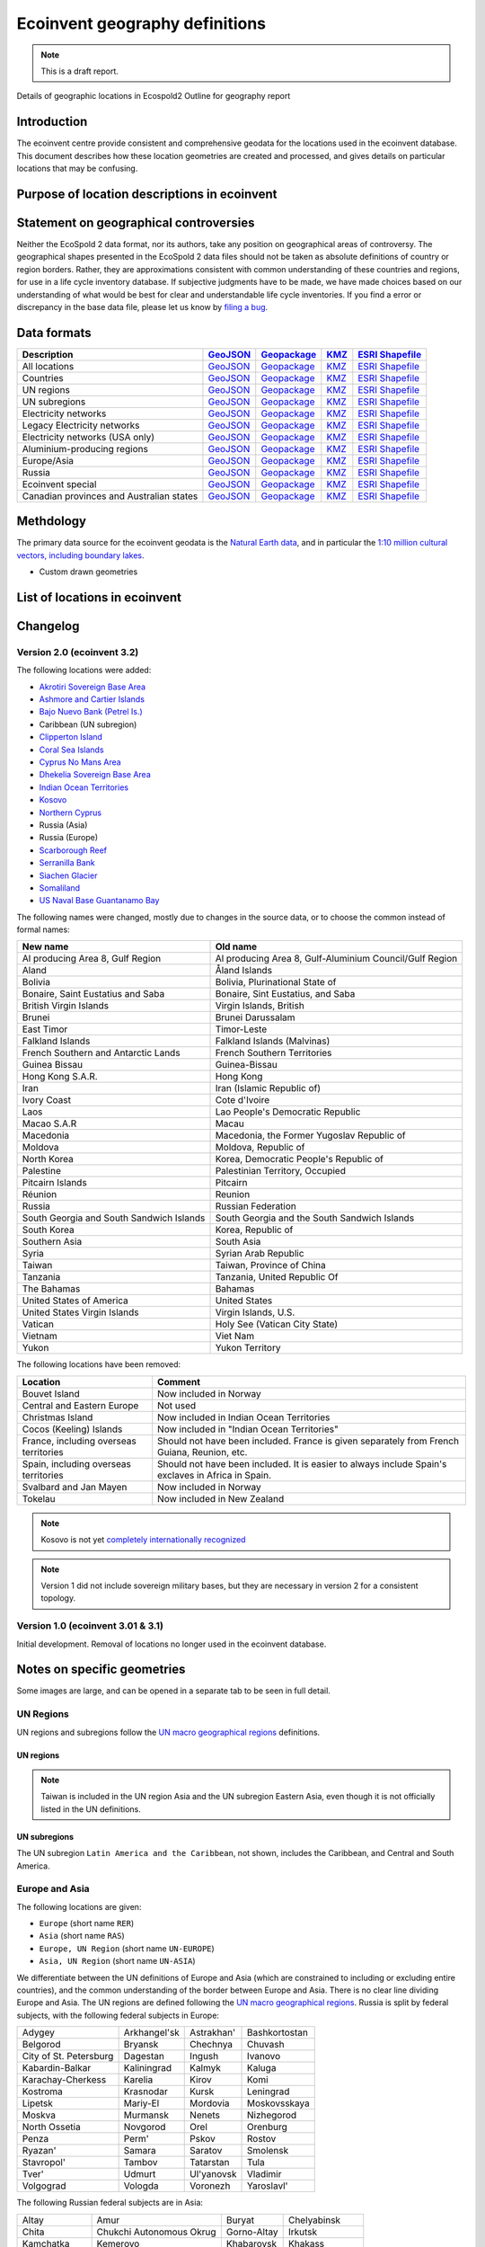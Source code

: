 Ecoinvent geography definitions
===============================

.. note:: This is a draft report.

Details of geographic locations in Ecospold2
Outline for geography report

Introduction
------------

The ecoinvent centre provide consistent and comprehensive geodata for the locations used in the ecoinvent database. This document describes how these location geometries are created and processed, and gives details on particular locations that may be confusing.

Purpose of location descriptions in ecoinvent
---------------------------------------------

Statement on geographical controversies
---------------------------------------

Neither the EcoSpold 2 data format, nor its authors, take any position on geographical areas of controversy. The geographical shapes presented in the EcoSpold 2 data files should not be taken as absolute definitions of country or region borders. Rather, they are approximations consistent with common understanding of these countries and regions, for use in a life cycle inventory database. If subjective judgments have to be made, we have made choices based on our understanding of what would be best for clear and understandable life cycle inventories. If you find a error or discrepancy in the base data file, please let us know by `filing a bug <https://bitbucket.org/cmutel/constructive-geometries/issues/new>`_.

Data formats
------------

+------------------------------------------+---------------------------------------------------------------------------------------+-----------------------------------------------------------------------------------+---------------------------------------------------------------------------+--------------------------------------------------------------------------------------------+
| Description                              | `GeoJSON <http://geojson.org/>`__                                                     | `Geopackage <http://www.geopackage.org/>`__                                       | `KMZ <http://en.wikipedia.org/wiki/Keyhole_Markup_Language>`__            | `ESRI Shapefile <http://en.wikipedia.org/wiki/Shapefile>`__                                |
+==========================================+=======================================================================================+===================================================================================+===========================================================================+============================================================================================+
| All locations                            | `GeoJSON <http://geography.ecoinvent.org/report/files/all.geojson.bz2>`__             | `Geopackage <http://geography.ecoinvent.org/report/files/all.gpkg>`__             | `KMZ <http://geography.ecoinvent.org/report/files/all.kmz>`__             | `ESRI Shapefile <http://geography.ecoinvent.org/report/files/all.zip>`__                   |
+------------------------------------------+---------------------------------------------------------------------------------------+-----------------------------------------------------------------------------------+---------------------------------------------------------------------------+--------------------------------------------------------------------------------------------+
| Countries                                | `GeoJSON <http://geography.ecoinvent.org/report/files/countries.geojson.bz2>`__       | `Geopackage <http://geography.ecoinvent.org/report/files/countries.gpkg>`__       | `KMZ <http://geography.ecoinvent.org/report/files/countries.kmz>`__       | `ESRI Shapefile <http://geography.ecoinvent.org/report/files/countries.zip>`__             |
+------------------------------------------+---------------------------------------------------------------------------------------+-----------------------------------------------------------------------------------+---------------------------------------------------------------------------+--------------------------------------------------------------------------------------------+
| UN regions                               | `GeoJSON <http://geography.ecoinvent.org/report/files/un-regions.geojson.bz2>`__      | `Geopackage <http://geography.ecoinvent.org/report/files/un-regions.gpkg>`__      | `KMZ <http://geography.ecoinvent.org/report/files/un-regions.kmz>`__      | `ESRI Shapefile <http://geography.ecoinvent.org/report/files/un-subregions.geojson.bz2>`__ |
+------------------------------------------+---------------------------------------------------------------------------------------+-----------------------------------------------------------------------------------+---------------------------------------------------------------------------+--------------------------------------------------------------------------------------------+
| UN subregions                            | `GeoJSON <http://geography.ecoinvent.org/report/files/un-subregions.gpkg>`__          | `Geopackage <http://geography.ecoinvent.org/report/files/un-subregions.kmz>`__    | `KMZ <http://geography.ecoinvent.org/report/files/un_regions.zip>`__      | `ESRI Shapefile <http://geography.ecoinvent.org/report/files/un_subregions.zip>`__         |
+------------------------------------------+---------------------------------------------------------------------------------------+-----------------------------------------------------------------------------------+---------------------------------------------------------------------------+--------------------------------------------------------------------------------------------+
| Electricity networks                     | `GeoJSON <http://geography.ecoinvent.org/report/files/electricity.geojson.bz2>`__     | `Geopackage <http://geography.ecoinvent.org/report/files/electricity.gpkg>`__     | `KMZ <http://geography.ecoinvent.org/report/files/electricity.kmz>`__     | `ESRI Shapefile <http://geography.ecoinvent.org/report/files/electricity.zip>`__           |
+------------------------------------------+---------------------------------------------------------------------------------------+-----------------------------------------------------------------------------------+---------------------------------------------------------------------------+--------------------------------------------------------------------------------------------+
| Legacy Electricity networks              | `GeoJSON <http://geography.ecoinvent.org/report/files/legacy.geojson.bz2>`__          | `Geopackage <http://geography.ecoinvent.org/report/files/legacy.gpkg>`__          | `KMZ <http://geography.ecoinvent.org/report/files/legacy.kmz>`__          | `ESRI Shapefile <http://geography.ecoinvent.org/report/files/legacy.zip>`__                |
+------------------------------------------+---------------------------------------------------------------------------------------+-----------------------------------------------------------------------------------+---------------------------------------------------------------------------+--------------------------------------------------------------------------------------------+
| Electricity networks (USA only)          | `GeoJSON <http://geography.ecoinvent.org/report/files/usa-electricity.geojson.bz2>`__ | `Geopackage <http://geography.ecoinvent.org/report/files/usa-electricity.gpkg>`__ | `KMZ <http://geography.ecoinvent.org/report/files/usa-electricity.kmz>`__ | `ESRI Shapefile <http://geography.ecoinvent.org/report/files/usa_electricity.zip>`__       |
+------------------------------------------+---------------------------------------------------------------------------------------+-----------------------------------------------------------------------------------+---------------------------------------------------------------------------+--------------------------------------------------------------------------------------------+
| Aluminium-producing regions              | `GeoJSON <http://geography.ecoinvent.org/report/files/aluminium.geojson.bz2>`__       | `Geopackage <http://geography.ecoinvent.org/report/files/aluminium.gpkg>`__       | `KMZ <http://geography.ecoinvent.org/report/files/aluminium.kmz>`__       | `ESRI Shapefile <http://geography.ecoinvent.org/report/files/aluminium.zip>`__             |
+------------------------------------------+---------------------------------------------------------------------------------------+-----------------------------------------------------------------------------------+---------------------------------------------------------------------------+--------------------------------------------------------------------------------------------+
| Europe/Asia                              | `GeoJSON <http://geography.ecoinvent.org/report/files/only-europe.geojson.bz2>`__     | `Geopackage <http://geography.ecoinvent.org/report/files/only-europe.gpkg>`__     | `KMZ <http://geography.ecoinvent.org/report/files/only-europe.kmz>`__     | `ESRI Shapefile <http://geography.ecoinvent.org/report/files/only_europe.zip>`__           |
+------------------------------------------+---------------------------------------------------------------------------------------+-----------------------------------------------------------------------------------+---------------------------------------------------------------------------+--------------------------------------------------------------------------------------------+
| Russia                                   | `GeoJSON <http://geography.ecoinvent.org/report/files/russia.geojson.bz2>`__          | `Geopackage <http://geography.ecoinvent.org/report/files/russia.gpkg>`__          | `KMZ <http://geography.ecoinvent.org/report/files/russia.kmz>`__          | `ESRI Shapefile <http://geography.ecoinvent.org/report/files/russia.zip>`__                |
+------------------------------------------+---------------------------------------------------------------------------------------+-----------------------------------------------------------------------------------+---------------------------------------------------------------------------+--------------------------------------------------------------------------------------------+
| Ecoinvent special                        | `GeoJSON <http://geography.ecoinvent.org/report/files/special.geojson.bz2>`__         | `Geopackage <http://geography.ecoinvent.org/report/files/special.gpkg>`__         | `KMZ <http://geography.ecoinvent.org/report/files/special.kmz>`__         | `ESRI Shapefile <http://geography.ecoinvent.org/report/files/special.zip>`__               |
+------------------------------------------+---------------------------------------------------------------------------------------+-----------------------------------------------------------------------------------+---------------------------------------------------------------------------+--------------------------------------------------------------------------------------------+
| Canadian provinces and Australian states | `GeoJSON <http://geography.ecoinvent.org/report/files/states.geojson.bz2>`__          | `Geopackage <http://geography.ecoinvent.org/report/files/states.gpkg>`__          | `KMZ <http://geography.ecoinvent.org/report/files/states.kmz>`__          | `ESRI Shapefile <http://geography.ecoinvent.org/report/files/states.zip>`__                |
+------------------------------------------+---------------------------------------------------------------------------------------+-----------------------------------------------------------------------------------+---------------------------------------------------------------------------+--------------------------------------------------------------------------------------------+

Methdology
----------

The primary data source for the ecoinvent geodata is the `Natural Earth data <http://www.naturalearthdata.com/>`_, and in particular the `1:10 million cultural vectors, including boundary lakes <http://www.naturalearthdata.com/downloads/10m-cultural-vectors/>`_.

- Custom drawn geometries

List of locations in ecoinvent
------------------------------

Changelog
---------

Version 2.0 (ecoinvent 3.2)
+++++++++++++++++++++++++++

The following locations were added:

* `Akrotiri Sovereign Base Area <http://en.wikipedia.org/wiki/Akrotiri_and_Dhekelia>`__
* `Ashmore and Cartier Islands <http://en.wikipedia.org/wiki/Ashmore_and_Cartier_Islands>`__
* `Bajo Nuevo Bank (Petrel Is.) <http://en.wikipedia.org/wiki/Bajo_Nuevo_Bank>`__
* Caribbean (UN subregion)
* `Clipperton Island <http://en.wikipedia.org/wiki/Clipperton_Island>`__
* `Coral Sea Islands <http://en.wikipedia.org/wiki/Coral_Sea_Islands>`__
* `Cyprus No Mans Area <http://en.wikipedia.org/wiki/United_Nations_Buffer_Zone_in_Cyprus>`__
* `Dhekelia Sovereign Base Area <http://en.wikipedia.org/wiki/Akrotiri_and_Dhekelia>`__
* `Indian Ocean Territories <http://en.wikipedia.org/wiki/Australian_Indian_Ocean_Territories>`__
* `Kosovo <http://en.wikipedia.org/wiki/Kosovo>`__
* `Northern Cyprus <http://en.wikipedia.org/wiki/Northern_Cyprus>`__
* Russia (Asia)
* Russia (Europe)
* `Scarborough Reef <http://en.wikipedia.org/wiki/Scarborough_Shoal>`__
* `Serranilla Bank <http://en.wikipedia.org/wiki/Serranilla_Bank>`__
* `Siachen Glacier <http://en.wikipedia.org/wiki/Siachen_Glacier>`__
* `Somaliland <http://en.wikipedia.org/wiki/Somaliland>`__
* `US Naval Base Guantanamo Bay <http://en.wikipedia.org/wiki/Guantanamo_Bay_Naval_Base>`__

The following names were changed, mostly due to changes in the source data, or to choose the common instead of formal names:

+------------------------------------------+---------------------------------------------------------+
| New name                                 | Old name                                                |
+==========================================+=========================================================+
| Al producing Area 8, Gulf Region         | Al producing Area 8, Gulf-Aluminium Council/Gulf Region |
+------------------------------------------+---------------------------------------------------------+
| Aland                                    | Åland Islands                                           |
+------------------------------------------+---------------------------------------------------------+
| Bolivia                                  | Bolivia, Plurinational State of                         |
+------------------------------------------+---------------------------------------------------------+
| Bonaire, Saint Eustatius and Saba        | Bonaire, Sint Eustatius, and Saba                       |
+------------------------------------------+---------------------------------------------------------+
| British Virgin Islands                   | Virgin Islands, British                                 |
+------------------------------------------+---------------------------------------------------------+
| Brunei                                   | Brunei Darussalam                                       |
+------------------------------------------+---------------------------------------------------------+
| East Timor                               | Timor-Leste                                             |
+------------------------------------------+---------------------------------------------------------+
| Falkland Islands                         | Falkland Islands (Malvinas)                             |
+------------------------------------------+---------------------------------------------------------+
| French Southern and Antarctic Lands      | French Southern Territories                             |
+------------------------------------------+---------------------------------------------------------+
| Guinea Bissau                            | Guinea-Bissau                                           |
+------------------------------------------+---------------------------------------------------------+
| Hong Kong S.A.R.                         | Hong Kong                                               |
+------------------------------------------+---------------------------------------------------------+
| Iran                                     | Iran (Islamic Republic of)                              |
+------------------------------------------+---------------------------------------------------------+
| Ivory Coast                              | Cote d'Ivoire                                           |
+------------------------------------------+---------------------------------------------------------+
| Laos                                     | Lao People's Democratic Republic                        |
+------------------------------------------+---------------------------------------------------------+
| Macao S.A.R                              | Macau                                                   |
+------------------------------------------+---------------------------------------------------------+
| Macedonia                                | Macedonia, the Former Yugoslav Republic of              |
+------------------------------------------+---------------------------------------------------------+
| Moldova                                  | Moldova, Republic of                                    |
+------------------------------------------+---------------------------------------------------------+
| North Korea                              | Korea, Democratic People's Republic of                  |
+------------------------------------------+---------------------------------------------------------+
| Palestine                                | Palestinian Territory, Occupied                         |
+------------------------------------------+---------------------------------------------------------+
| Pitcairn Islands                         | Pitcairn                                                |
+------------------------------------------+---------------------------------------------------------+
| Réunion                                  | Reunion                                                 |
+------------------------------------------+---------------------------------------------------------+
| Russia                                   | Russian Federation                                      |
+------------------------------------------+---------------------------------------------------------+
| South Georgia and South Sandwich Islands | South Georgia and the South Sandwich Islands            |
+------------------------------------------+---------------------------------------------------------+
| South Korea                              | Korea, Republic of                                      |
+------------------------------------------+---------------------------------------------------------+
| Southern Asia                            | South Asia                                              |
+------------------------------------------+---------------------------------------------------------+
| Syria                                    | Syrian Arab Republic                                    |
+------------------------------------------+---------------------------------------------------------+
| Taiwan                                   | Taiwan, Province of China                               |
+------------------------------------------+---------------------------------------------------------+
| Tanzania                                 | Tanzania, United Republic Of                            |
+------------------------------------------+---------------------------------------------------------+
| The Bahamas                              | Bahamas                                                 |
+------------------------------------------+---------------------------------------------------------+
| United States of America                 | United States                                           |
+------------------------------------------+---------------------------------------------------------+
| United States Virgin Islands             | Virgin Islands, U.S.                                    |
+------------------------------------------+---------------------------------------------------------+
| Vatican                                  | Holy See (Vatican City State)                           |
+------------------------------------------+---------------------------------------------------------+
| Vietnam                                  | Viet Nam                                                |
+------------------------------------------+---------------------------------------------------------+
| Yukon                                    | Yukon Territory                                         |
+------------------------------------------+---------------------------------------------------------+

The following locations have been removed:

+----------------------------------------+----------------------------------------------------------------------------------------------------+
| Location                               | Comment                                                                                            |
+========================================+====================================================================================================+
| Bouvet Island                          | Now included in Norway                                                                             |
+----------------------------------------+----------------------------------------------------------------------------------------------------+
| Central and Eastern Europe             | Not used                                                                                           |
+----------------------------------------+----------------------------------------------------------------------------------------------------+
| Christmas Island                       | Now included in Indian Ocean Territories                                                           |
+----------------------------------------+----------------------------------------------------------------------------------------------------+
| Cocos (Keeling) Islands                | Now included in "Indian Ocean Territories"                                                         |
+----------------------------------------+----------------------------------------------------------------------------------------------------+
| France, including overseas territories | Should not have been included. France is given separately from French Guiana, Reunion, etc.        |
+----------------------------------------+----------------------------------------------------------------------------------------------------+
| Spain, including overseas territories  | Should not have been included. It is easier to always include Spain's exclaves in Africa in Spain. |
+----------------------------------------+----------------------------------------------------------------------------------------------------+
| Svalbard and Jan Mayen                 | Now included in Norway                                                                             |
+----------------------------------------+----------------------------------------------------------------------------------------------------+
| Tokelau                                | Now included in New Zealand                                                                        |
+----------------------------------------+----------------------------------------------------------------------------------------------------+


.. note:: Kosovo is not yet `completely internationally recognized <en.wikipedia.org/wiki/International_recognition_of_Kosovo>`__

.. note:: Version 1 did not include sovereign military bases, but they are necessary in version 2 for a consistent topology.

Version 1.0 (ecoinvent 3.01 & 3.1)
++++++++++++++++++++++++++++++++++

Initial development. Removal of locations no longer used in the ecoinvent database.

Notes on specific geometries
----------------------------

Some images are large, and can be opened in a separate tab to be seen in full detail.

UN Regions
++++++++++

UN regions and subregions follow the `UN macro geographical regions`_ definitions.

UN regions
^^^^^^^^^^

.. note:: Taiwan is included in the UN region Asia and the UN subregion Eastern Asia, even though it is not officially listed in the UN definitions.

.. image:: images/UN-regions.png
    :align: center

UN subregions
^^^^^^^^^^^^^

The UN subregion ``Latin America and the Caribbean``, not shown, includes the Caribbean, and Central and South America.

.. image:: images/UN-subregions.png
    :align: center

Europe and Asia
+++++++++++++++

The following locations are given:

* ``Europe`` (short name ``RER``)
* ``Asia`` (short name ``RAS``)
* ``Europe, UN Region`` (short name ``UN-EUROPE``)
* ``Asia, UN Region`` (short name ``UN-ASIA``)

We differentiate between the UN definitions of Europe and Asia (which are constrained to including or excluding entire countries), and the common understanding of the border between Europe and Asia. There is no clear line dividing Europe and Asia. The UN regions are defined following the `UN macro geographical regions`_. Russia is split by federal subjects, with the following federal subjects in Europe:

+------------------------+--------------+------------+---------------+
| Adygey                 | Arkhangel'sk | Astrakhan' | Bashkortostan |
+------------------------+--------------+------------+---------------+
| Belgorod               | Bryansk      | Chechnya   | Chuvash       |
+------------------------+--------------+------------+---------------+
| City of St. Petersburg | Dagestan     | Ingush     | Ivanovo       |
+------------------------+--------------+------------+---------------+
| Kabardin-Balkar        | Kaliningrad  | Kalmyk     | Kaluga        |
+------------------------+--------------+------------+---------------+
| Karachay-Cherkess      | Karelia      | Kirov      | Komi          |
+------------------------+--------------+------------+---------------+
| Kostroma               | Krasnodar    | Kursk      | Leningrad     |
+------------------------+--------------+------------+---------------+
| Lipetsk                | Mariy-El     | Mordovia   | Moskovsskaya  |
+------------------------+--------------+------------+---------------+
| Moskva                 | Murmansk     | Nenets     | Nizhegorod    |
+------------------------+--------------+------------+---------------+
| North Ossetia          | Novgorod     | Orel       | Orenburg      |
+------------------------+--------------+------------+---------------+
| Penza                  | Perm'        | Pskov      | Rostov        |
+------------------------+--------------+------------+---------------+
| Ryazan'                | Samara       | Saratov    | Smolensk      |
+------------------------+--------------+------------+---------------+
| Stavropol'             | Tambov       | Tatarstan  | Tula          |
+------------------------+--------------+------------+---------------+
| Tver'                  | Udmurt       | Ul'yanovsk | Vladimir      |
+------------------------+--------------+------------+---------------+
| Volgograd              | Vologda      | Voronezh   | Yaroslavl'    |
+------------------------+--------------+------------+---------------+

The following Russian federal subjects are in Asia:

+---------------+--------------------------+-------------+-----------------+
| Altay         | Amur                     | Buryat      | Chelyabinsk     |
+---------------+--------------------------+-------------+-----------------+
| Chita         | Chukchi Autonomous Okrug | Gorno-Altay | Irkutsk         |
+---------------+--------------------------+-------------+-----------------+
| Kamchatka     | Kemerovo                 | Khabarovsk  | Khakass         |
+---------------+--------------------------+-------------+-----------------+
| Khanty-Mansiy | Krasnoyarsk              | Kurgan      | Maga Buryatdan  |
+---------------+--------------------------+-------------+-----------------+
| Novosibirsk   | Omsk                     | Primor'ye   | Sakha (Yakutia) |
+---------------+--------------------------+-------------+-----------------+
| Sakhalin      | Sverdlovsk               | Tomsk       | Tuva            |
+---------------+--------------------------+-------------+-----------------+
| Tyumen'       | Yamal-Nenets             | Yevrey      |                 |
+---------------+--------------------------+-------------+-----------------+

.. note:: The definition of ``Europe`` and ``Asia`` have changed in version 2.0, to match Russian federal subject borders. In version 1.0, ``Europe`` also included parts of Kazakhstan, Azerbaijan, Georgia, and Turkey - these countries are now completely inside ``Asia``.

.. note:: Both ``Europe`` and ``Europe, UN Region`` include all of Spain, including the Canary Islands and a few small exclaves in Africa.

.. image:: images/Asia-Europe.png
    :align: center

In addition to the country ``Russia``, the regions ``Russia (Asia)`` and ``Russia (Europe)`` are given, following the federal subject boundaries given above.

.. image:: images/Russia.png
    :align: center

Aluminium-producing regions
+++++++++++++++++++++++++++

Aluminium is not produced in every country in the world, and the following producing regions are given:

* Al producing Area 1, Africa
* Al producing Area 2, North America
* Al producing Area 2, North America, without Quebec
* Al producing Area 3, South America
* Al producing Area 4 and 5, South and East Asia, without China
* Al producing Area 6A&B, West, East, and Central Europe
* Al producing Area 8, Gulf Region

Note that there an overlap between ``North America`` and ``North America, without Quebec``.

.. image:: images/Aluminium.png
    :align: center

Electricity networks
++++++++++++++++++++

The following networks are in Europe and North America are provided:

* European Network of Transmission Systems Operators for Electricity
* Florida Reliability Coordinating Council
* HICC
* Midwest Reliability Organization
* Northeast Power Coordinating Council
* ReliabilityFirst Corporation
* SERC Reliability Corporation
* Southwest Power Pool
* Texas Regional Entity
* Western Electricity Coordinating Council
* Alaska Systems Coordinating Council

North American networks
^^^^^^^^^^^^^^^^^^^^^^^

In Europe, ENTSO-E is made up of countries. In the United States and Canada, the boundaries between NERC regions is made up of state/province boundaries and hand-drawn boundaries traced from NERC maps.

.. image:: images/NA.png
    :align: center

USA-only subnetworks
^^^^^^^^^^^^^^^^^^^^

NERC regions which cross the Canadian border have also been split into USA-only networks for market reasons.

.. image:: images/USA.png
    :align: center

Legacy networks
^^^^^^^^^^^^^^^

In addition to these current networks, the following legacy European networks are provided:

* Nordic Countries Power Association
* Union for the Co-ordination of Electricity
* Baltic System Operator

.. image:: images/UCTE.png
    :align: center

* Central European Power Association

.. image:: images/Central-European.png
    :align: center



- Rest of world dataset

Geographical locations
The EcoSpold2 master file “Geographies.xml” defines geographical locations for all countries in the world and a number of political or economic geographical groupings. Each geography can have the following information:
Name and Description (required)
ISO 2-letter code, 3-letter code, and (UN) numeric code
UN region and subregion code
Centroid latitude and longitude (required)
KML geographic shape description (required)
KML geographical shape descriptions
KML was chosen KML is an open, well-defined standard, and is more widely known and understood than the other geographic standards because of its use in Google Earth and Google Maps. This makes the barrier to entry for people defining their own geographies very small. However, KML is not a Google-only standard. It is an official standard, approved by the Open Geospatial Consortium, and is implemented in many other software programs. KML includes other meta-data that might be useful to data developers - they can include descriptions, pictures, or simply different border colors and widths for different areas, making working with geographic data easier. Note that this extra meta-data will only be used by data developers, and should be automatically removed when geographic data is included in ecospold.
Countries or regions covered by the master file
246 countries
30 UN regions and subregions
North American Free Trade Agreement (NAFTA) and the Commonwealth of Independent States (CIS)
Asia and Europe, as commonly understood (see discussion below)
European electricity grid operators: the Baltic System Operator, the Central European Power Association, the European Network of Transmission Systems Operators for Electricity (ENTSO-E), the Nordic Countries Power Association, and the Union for the Co-ordination of Transmission of Electricity (UCTE)
North American Electricity Reliability Corporation (NERC) regions: Alaska Systems Coordinating Council, Florida Reliability Coordinating Council, Midwest Reliability Organization, Northeast Power Coordinating Council, ReliabilityFirst Corporation, SERC Reliability Corporation, Southwest Power Pool, Texas Regional Entity, Western Electricity Coordinating Council, and the Hawaiian systems operator (HICC)
Custom EcoSpold geographies used in Ecoinvent versions 1 & 2
Notes on specific features of the master EcoSpold2 geographies file
The country geographical definitions come from the Natural Earth dataset (the 1:10m Admin 0 cultural vectors). Natural Earth provides boundaries for 240 countries, and some of these are broken apart in the EcoSpold 2 base file to form the 246 countries recognized in ISO 3166 . Some additional notes on specific geographies:
The “global” dataset does not have a KML description.
The following countries are considered one country in the Natural Earth dataset, but are separated into two countries in the ISO standard and the EcoSpold 2 base file: Denmark & the Faroe Island, France & French Guiana, France & Reunion, France & Guadeloupe, France & Martinique, New Zealand & Niue.
Country names follow the ISO official short list. In some cases, this means that the names are separated by commas, e.g. “Tanzania, United Republic of.”
Military bases present in the natural earth dataset were not included in the EcoSpold 2 base file.
Kosovo is included as a separate country, though it is not yet officially recognized by the UN or the ISO.
The distinction between country and oversea territory follows the guidance in ISO. Note that France considers its overseas territories an integral part of France, while the ISO has assigned them country codes.
Taiwan is included in the UN region Asia and the UN subregion Eastern Asia, even though it is not officially listed in the UN definitions.

Rest of world dataset
The “rest of world” dataset is a dynamic concept that exists in the situation when both a global dataset and one or more non-global datasets are available for the same activity, time period, and macro-economic scenario. The definitions is specific to each activity and depends on what defined geographies are available for the specific activity name. It is defined as the difference between the global reference dataset and the datasets with defined geographies. The “rest of world” dataset does not have a set KML description.


Adaptation of existing EcoSpold regions
The first version of EcoSpold defined a number of non-country regions. All of these regions which were used in a previous version of the Ecoinvent database will be included in the new base file. The following table has specifics on the disposition of these geographies:

.. _`UN macro geographical regions`: http://unstats.un.org/unsd/methods/m49/m49regin.htm
